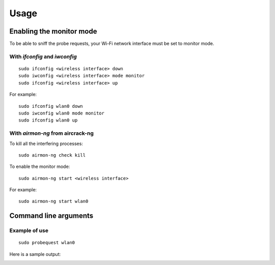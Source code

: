 =====
Usage
=====

Enabling the monitor mode
-------------------------

To be able to sniff the probe requests, your Wi-Fi network interface must be set to monitor mode.

With `ifconfig` and `iwconfig`
^^^^^^^^^^^^^^^^^^^^^^^^^^^^^^

::

    sudo ifconfig <wireless interface> down
    sudo iwconfig <wireless interface> mode monitor
    sudo ifconfig <wireless interface> up

For example:

::

    sudo ifconfig wlan0 down
    sudo iwconfig wlan0 mode monitor
    sudo ifconfig wlan0 up

With `airmon-ng` from aircrack-ng
^^^^^^^^^^^^^^^^^^^^^^^^^^^^^^^^^

To kill all the interfering processes:

::

    sudo airmon-ng check kill

To enable the monitor mode:

::

    sudo airmon-ng start <wireless interface>

For example:

::

    sudo airmon-ng start wlan0

Command line arguments
----------------------

.. argparse::
   :module: probequest.cli
   :func: get_arg_parser
   :prog: probequest

Example of use
^^^^^^^^^^^^^^

::

    sudo probequest wlan0

Here is a sample output:

.. image:: _static/img/probequest_output_example.png
